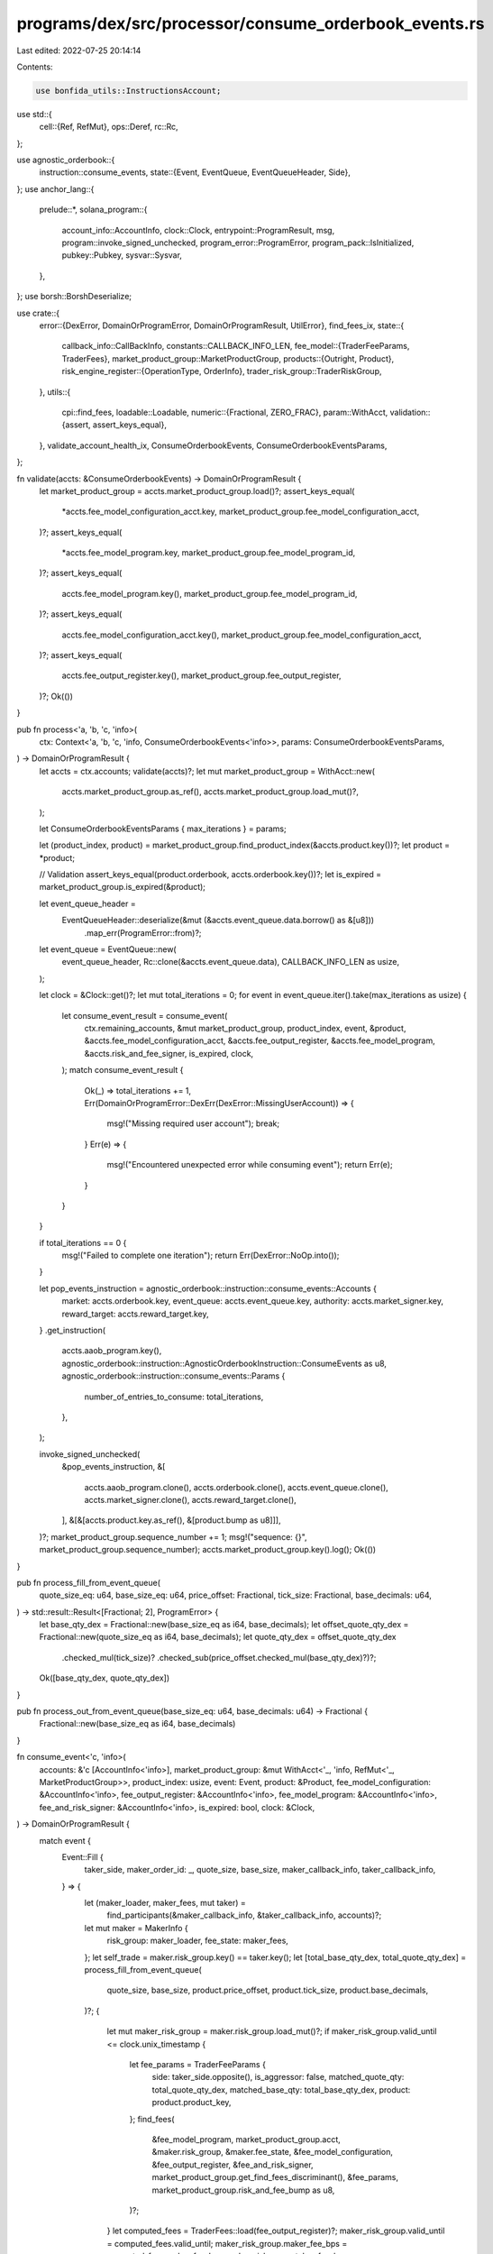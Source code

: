 programs/dex/src/processor/consume_orderbook_events.rs
======================================================

Last edited: 2022-07-25 20:14:14

Contents:

.. code-block:: rs

    use bonfida_utils::InstructionsAccount;
use std::{
    cell::{Ref, RefMut},
    ops::Deref,
    rc::Rc,
};

use agnostic_orderbook::{
    instruction::consume_events,
    state::{Event, EventQueue, EventQueueHeader, Side},
};
use anchor_lang::{
    prelude::*,
    solana_program::{
        account_info::AccountInfo, clock::Clock, entrypoint::ProgramResult, msg,
        program::invoke_signed_unchecked, program_error::ProgramError, program_pack::IsInitialized,
        pubkey::Pubkey, sysvar::Sysvar,
    },
};
use borsh::BorshDeserialize;

use crate::{
    error::{DexError, DomainOrProgramError, DomainOrProgramResult, UtilError},
    find_fees_ix,
    state::{
        callback_info::CallBackInfo,
        constants::CALLBACK_INFO_LEN,
        fee_model::{TraderFeeParams, TraderFees},
        market_product_group::MarketProductGroup,
        products::{Outright, Product},
        risk_engine_register::{OperationType, OrderInfo},
        trader_risk_group::TraderRiskGroup,
    },
    utils::{
        cpi::find_fees,
        loadable::Loadable,
        numeric::{Fractional, ZERO_FRAC},
        param::WithAcct,
        validation::{assert, assert_keys_equal},
    },
    validate_account_health_ix, ConsumeOrderbookEvents, ConsumeOrderbookEventsParams,
};

fn validate(accts: &ConsumeOrderbookEvents) -> DomainOrProgramResult {
    let market_product_group = accts.market_product_group.load()?;
    assert_keys_equal(
        *accts.fee_model_configuration_acct.key,
        market_product_group.fee_model_configuration_acct,
    )?;
    assert_keys_equal(
        *accts.fee_model_program.key,
        market_product_group.fee_model_program_id,
    )?;
    assert_keys_equal(
        accts.fee_model_program.key(),
        market_product_group.fee_model_program_id,
    )?;
    assert_keys_equal(
        accts.fee_model_configuration_acct.key(),
        market_product_group.fee_model_configuration_acct,
    )?;
    assert_keys_equal(
        accts.fee_output_register.key(),
        market_product_group.fee_output_register,
    )?;
    Ok(())
}

pub fn process<'a, 'b, 'c, 'info>(
    ctx: Context<'a, 'b, 'c, 'info, ConsumeOrderbookEvents<'info>>,
    params: ConsumeOrderbookEventsParams,
) -> DomainOrProgramResult {
    let accts = ctx.accounts;
    validate(accts)?;
    let mut market_product_group = WithAcct::new(
        accts.market_product_group.as_ref(),
        accts.market_product_group.load_mut()?,
    );

    let ConsumeOrderbookEventsParams { max_iterations } = params;

    let (product_index, product) = market_product_group.find_product_index(&accts.product.key())?;
    let product = *product;

    // Validation
    assert_keys_equal(product.orderbook, accts.orderbook.key())?;
    let is_expired = market_product_group.is_expired(&product);

    let event_queue_header =
        EventQueueHeader::deserialize(&mut (&accts.event_queue.data.borrow() as &[u8]))
            .map_err(ProgramError::from)?;
    let event_queue = EventQueue::new(
        event_queue_header,
        Rc::clone(&accts.event_queue.data),
        CALLBACK_INFO_LEN as usize,
    );

    let clock = &Clock::get()?;
    let mut total_iterations = 0;
    for event in event_queue.iter().take(max_iterations as usize) {
        let consume_event_result = consume_event(
            ctx.remaining_accounts,
            &mut market_product_group,
            product_index,
            event,
            &product,
            &accts.fee_model_configuration_acct,
            &accts.fee_output_register,
            &accts.fee_model_program,
            &accts.risk_and_fee_signer,
            is_expired,
            clock,
        );
        match consume_event_result {
            Ok(_) => total_iterations += 1,
            Err(DomainOrProgramError::DexErr(DexError::MissingUserAccount)) => {
                msg!("Missing required user account");
                break;
            }
            Err(e) => {
                msg!("Encountered unexpected error while consuming event");
                return Err(e);
            }
        }
    }

    if total_iterations == 0 {
        msg!("Failed to complete one iteration");
        return Err(DexError::NoOp.into());
    }

    let pop_events_instruction = agnostic_orderbook::instruction::consume_events::Accounts {
        market: accts.orderbook.key,
        event_queue: accts.event_queue.key,
        authority: accts.market_signer.key,
        reward_target: accts.reward_target.key,
    }
    .get_instruction(
        accts.aaob_program.key(),
        agnostic_orderbook::instruction::AgnosticOrderbookInstruction::ConsumeEvents as u8,
        agnostic_orderbook::instruction::consume_events::Params {
            number_of_entries_to_consume: total_iterations,
        },
    );

    invoke_signed_unchecked(
        &pop_events_instruction,
        &[
            accts.aaob_program.clone(),
            accts.orderbook.clone(),
            accts.event_queue.clone(),
            accts.market_signer.clone(),
            accts.reward_target.clone(),
        ],
        &[&[accts.product.key.as_ref(), &[product.bump as u8]]],
    )?;
    market_product_group.sequence_number += 1;
    msg!("sequence: {}", market_product_group.sequence_number);
    accts.market_product_group.key().log();
    Ok(())
}

pub fn process_fill_from_event_queue(
    quote_size_eq: u64,
    base_size_eq: u64,
    price_offset: Fractional,
    tick_size: Fractional,
    base_decimals: u64,
) -> std::result::Result<[Fractional; 2], ProgramError> {
    let base_qty_dex = Fractional::new(base_size_eq as i64, base_decimals);
    let offset_quote_qty_dex = Fractional::new(quote_size_eq as i64, base_decimals);
    let quote_qty_dex = offset_quote_qty_dex
        .checked_mul(tick_size)?
        .checked_sub(price_offset.checked_mul(base_qty_dex)?)?;
    Ok([base_qty_dex, quote_qty_dex])
}

pub fn process_out_from_event_queue(base_size_eq: u64, base_decimals: u64) -> Fractional {
    Fractional::new(base_size_eq as i64, base_decimals)
}

fn consume_event<'c, 'info>(
    accounts: &'c [AccountInfo<'info>],
    market_product_group: &mut WithAcct<'_, 'info, RefMut<'_, MarketProductGroup>>,
    product_index: usize,
    event: Event,
    product: &Product,
    fee_model_configuration: &AccountInfo<'info>,
    fee_output_register: &AccountInfo<'info>,
    fee_model_program: &AccountInfo<'info>,
    fee_and_risk_signer: &AccountInfo<'info>,
    is_expired: bool,
    clock: &Clock,
) -> DomainOrProgramResult {
    match event {
        Event::Fill {
            taker_side,
            maker_order_id: _,
            quote_size,
            base_size,
            maker_callback_info,
            taker_callback_info,
        } => {
            let (maker_loader, maker_fees, mut taker) =
                find_participants(&maker_callback_info, &taker_callback_info, accounts)?;
            let mut maker = MakerInfo {
                risk_group: maker_loader,
                fee_state: maker_fees,
            };
            let self_trade = maker.risk_group.key() == taker.key();
            let [total_base_qty_dex, total_quote_qty_dex] = process_fill_from_event_queue(
                quote_size,
                base_size,
                product.price_offset,
                product.tick_size,
                product.base_decimals,
            )?;
            {
                let mut maker_risk_group = maker.risk_group.load_mut()?;
                if maker_risk_group.valid_until <= clock.unix_timestamp {
                    let fee_params = TraderFeeParams {
                        side: taker_side.opposite(),
                        is_aggressor: false,
                        matched_quote_qty: total_quote_qty_dex,
                        matched_base_qty: total_base_qty_dex,
                        product: product.product_key,
                    };
                    find_fees(
                        &fee_model_program,
                        market_product_group.acct,
                        &maker.risk_group,
                        &maker.fee_state,
                        &fee_model_configuration,
                        &fee_output_register,
                        &fee_and_risk_signer,
                        market_product_group.get_find_fees_discriminant(),
                        &fee_params,
                        market_product_group.risk_and_fee_bump as u8,
                    )?;
                }
                let computed_fees = TraderFees::load(fee_output_register)?;
                maker_risk_group.valid_until = computed_fees.valid_until;
                maker_risk_group.maker_fee_bps = computed_fees.maker_fee_bps;
                maker_risk_group.taker_fee_bps = computed_fees.taker_fee_bps;
            }

            update_cash_balance(
                market_product_group,
                &mut maker,
                &mut taker,
                taker_side,
                total_quote_qty_dex,
                self_trade,
            )?;
            if !is_expired {
                maker.risk_group.load_mut()?.decrement_book_size(
                    product_index,
                    taker_side.opposite(),
                    total_base_qty_dex.abs(),
                )?;
                for (ratio, i) in product.get_ratios_and_product_indices(product_index) {
                    let (taker_index, maker_index) = {
                        assert(
                            taker.load()?.is_initialized(),
                            UtilError::AccountUninitialized,
                        )?;
                        assert(
                            maker.risk_group.load()?.is_initialized(),
                            UtilError::AccountUninitialized,
                        )?;
                        let taker_index = taker.load()?.active_products[i] as usize;
                        let maker_index = maker.risk_group.load()?.active_products[i] as usize;
                        maker
                            .risk_group
                            .load_mut()?
                            .apply_funding(market_product_group, maker_index)?;
                        taker
                            .load_mut()?
                            .apply_funding(market_product_group, taker_index)?;
                        (taker_index, maker_index)
                    };
                    if !self_trade {
                        update_positions_no_self_trade(
                            maker.risk_group.load_mut()?,
                            taker.load_mut()?,
                            maker_index,
                            taker_index,
                            taker_side,
                            market_product_group.market_products[i].try_to_outright_mut()?,
                            total_base_qty_dex,
                            Fractional::from(ratio),
                        )?;
                    }
                    let signed_ratio = match taker_side {
                        Side::Bid => -ratio,
                        Side::Ask => ratio,
                    };
                    let taker_pos = &mut taker.load_mut()?.trader_positions[taker_index];
                    taker_pos.pending_position = taker_pos
                        .pending_position
                        .checked_add(total_base_qty_dex.checked_mul(signed_ratio)?)?;
                }
            }
        }
        Event::Out {
            side,
            order_id,
            base_size,
            callback_info,
            delete,
        } => {
            if (!delete && base_size == 0) || is_expired {
                // PASS
            } else {
                let user_callback_info = &CallBackInfo::try_from_slice(&callback_info[..])
                    .map_err(|_| UtilError::DeserializeError)?;
                let user_account_info = find_acct(accounts, &user_callback_info.user_account)?;
                let order_index = user_callback_info.open_orders_idx as usize;

                let trader_risk_group_loader =
                    AccountLoader::<TraderRiskGroup>::try_from(user_account_info)?;
                let mut trader_risk_group = trader_risk_group_loader.load_mut()?;
                let total_base_qty_dex =
                    process_out_from_event_queue(base_size, product.base_decimals);
                if base_size != 0 {
                    trader_risk_group.decrement_book_size(
                        product_index,
                        side,
                        total_base_qty_dex,
                    )?;
                }

                if delete {
                    trader_risk_group.open_orders.remove_open_order_by_index(
                        product_index,
                        order_index,
                        order_id,
                    )?;
                }
            }
        }
    };
    for (_, i) in product.get_ratios_and_product_indices(product_index) {
        let mut outright = market_product_group.market_products[i].try_to_outright_mut()?;
        outright.num_queue_events = outright.num_queue_events.saturating_sub(1);
    }
    Ok(())
}

fn update_positions_no_self_trade<'info>(
    mut maker: RefMut<TraderRiskGroup>,
    mut taker: RefMut<TraderRiskGroup>,
    maker_index: usize,
    taker_index: usize,
    taker_side: Side,
    market_product: &mut Outright,
    base_size: Fractional,
    ratio: Fractional,
) -> ProgramResult {
    let maker_pos = &mut maker.trader_positions[maker_index];
    let taker_pos = &mut taker.trader_positions[taker_index];
    let (buyer, seller) = {
        match taker_side {
            Side::Bid => (taker_pos, maker_pos),
            Side::Ask => (maker_pos, taker_pos),
        }
    };
    if ratio > ZERO_FRAC {
        market_product.update_open_interest_change(
            base_size * ratio,
            buyer.position.min(ZERO_FRAC).abs(),
            seller.position.max(ZERO_FRAC),
        )?;
    } else {
        market_product.update_open_interest_change(
            (base_size * ratio).abs(),
            seller.position.min(ZERO_FRAC).abs(),
            buyer.position.max(ZERO_FRAC),
        )?;
    }
    seller.position = seller.position.checked_sub(base_size.checked_mul(ratio)?)?;
    buyer.position = buyer.position.checked_add(base_size.checked_mul(ratio)?)?;
    Ok(())
}

/// update_cash_balance:
/// 1. moves cash between maker and taker
/// 2. pays maker fees calculated in this Ix
/// 3. settles previously calculated taker fees
fn update_cash_balance(
    market_product_group: &mut MarketProductGroup,
    maker: &mut MakerInfo,
    taker: &mut AccountLoader<TraderRiskGroup>,
    taker_side: Side,
    quote_size: Fractional,
    self_trade: bool,
) -> DomainOrProgramResult {
    if !self_trade {
        // safe to borrow both maker and taker at once since they will not be aliased
        let (mut buyer, mut seller) = match taker_side {
            Side::Bid => (taker.load_mut()?, maker.risk_group.load_mut()?),
            Side::Ask => (maker.risk_group.load_mut()?, taker.load_mut()?),
        };
        seller.cash_balance = seller.cash_balance.checked_add(quote_size)?;
        buyer.cash_balance = buyer.cash_balance.checked_sub(quote_size)?;
    }
    // mutate taker
    let taker_pending_fees = {
        let mut taker = taker.load_mut()?;
        taker.pending_cash_balance = taker.pending_cash_balance.checked_add(match taker_side {
            Side::Bid => quote_size,
            Side::Ask => -quote_size,
        })?;
        taker.cash_balance = taker.cash_balance.checked_sub(taker.pending_fees)?;
        taker.pending_fees
    };
    // mutate maker
    {
        let mut maker_risk_group = maker.risk_group.load_mut()?;
        let maker_fee = TraderFees::new(
            maker_risk_group.maker_fee_bps,
            maker_risk_group.taker_fee_bps,
            maker_risk_group.valid_until,
        )
        .maker_fee_bps(Some(market_product_group))
        .checked_mul(quote_size)?;
        maker_risk_group.cash_balance = maker_risk_group.cash_balance.checked_sub(maker_fee)?;

        market_product_group.collected_fees = market_product_group
            .collected_fees
            .checked_add(maker_fee)?
            .checked_add(taker_pending_fees)?;
    }
    // mutate taker
    {
        let mut taker = taker.load_mut()?;
        taker.pending_fees = ZERO_FRAC;
    }
    Ok(())
}

struct MakerInfo<'c, 'info> {
    risk_group: AccountLoader<'info, TraderRiskGroup>,
    fee_state: &'c AccountInfo<'info>,
}

fn find_participants<'c, 'info>(
    maker_callback_info: &Vec<u8>,
    taker_callback_info: &Vec<u8>,
    accounts: &'c [AccountInfo<'info>],
) -> std::result::Result<
    (
        AccountLoader<'info, TraderRiskGroup>,
        &'c AccountInfo<'info>,
        AccountLoader<'info, TraderRiskGroup>,
    ),
    DomainOrProgramError,
> {
    let maker_key = &CallBackInfo::try_from_slice(&maker_callback_info[..])
        .map_err(|_| UtilError::DeserializeError)?
        .user_account;
    let taker_key = &CallBackInfo::try_from_slice(&taker_callback_info[..])
        .map_err(|_| UtilError::DeserializeError)?
        .user_account;
    let maker_risk_group_acct = find_acct(accounts, maker_key)?;
    let maker_risk_group_loader = AccountLoader::try_from(maker_risk_group_acct)?;
    let taker_risk_group_acct = find_acct(accounts, taker_key)?;
    let taker_risk_group_loader = AccountLoader::try_from(taker_risk_group_acct)?;
    let maker_fee_acct_key = {
        // Must not mutably load anything since the binary search will borrow from the accounts slice,
        // which can cause a borrow error since a mutable and immutable borrow cannot co-occur.
        let maker_risk_group: Ref<TraderRiskGroup> = maker_risk_group_loader.load()?;
        maker_risk_group.fee_state_account
    };
    let maker_fee_acct = find_acct(accounts, &maker_fee_acct_key)?;
    Ok((
        maker_risk_group_loader,
        maker_fee_acct,
        taker_risk_group_loader,
    ))
}

fn find_acct<'c, 'info>(
    accounts: &'c [AccountInfo<'info>],
    key: &Pubkey,
) -> std::result::Result<&'c AccountInfo<'info>, DexError> {
    let idx = accounts.binary_search_by_key(key, |a| *a.key);
    match idx {
        Ok(idx) => Ok(&accounts[idx]),
        Err(_) => {
            use itertools::Itertools;
            let is_sorted = accounts.iter().tuple_windows().all(|(a, b)| a.key <= b.key);
            if !is_sorted {
                msg!("Trader and fee accounts must be sorted by client")
            } else {
                msg!(
                    "Could not find {:?} in {:?}",
                    key,
                    accounts.iter().map(|a| a.key).collect::<Vec<_>>()
                );
            }
            Err(DexError::MissingUserAccount)
        }
    }
}


